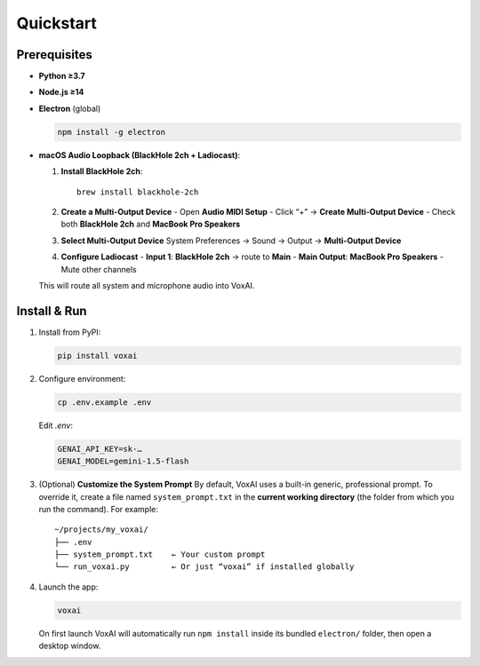 Quickstart
==========

Prerequisites
-------------

- **Python ≥3.7**  
- **Node.js ≥14**  
- **Electron** (global)  

  .. code-block:: bash

     npm install -g electron

- **macOS Audio Loopback (BlackHole 2ch + Ladiocast)**:

  1. **Install BlackHole 2ch**::

       brew install blackhole-2ch

  2. **Create a Multi-Output Device**  
     - Open **Audio MIDI Setup**  
     - Click “+” → **Create Multi-Output Device**  
     - Check both **BlackHole 2ch** and **MacBook Pro Speakers**

  3. **Select Multi-Output Device**  
     System Preferences → Sound → Output → **Multi-Output Device**

  4. **Configure Ladiocast**  
     - **Input 1**: **BlackHole 2ch** → route to **Main**  
     - **Main Output**: **MacBook Pro Speakers**  
     - Mute other channels

  This will route all system and microphone audio into VoxAI.

Install & Run
-------------

1. Install from PyPI:

   .. code-block:: bash

      pip install voxai

2. Configure environment:

   .. code-block:: bash

      cp .env.example .env

   Edit `.env`:

   .. code-block:: ini

      GENAI_API_KEY=sk-…
      GENAI_MODEL=gemini-1.5-flash

3. (Optional) **Customize the System Prompt**  
   By default, VoxAI uses a built-in generic, professional prompt. To override it, create a file named ``system_prompt.txt`` in the **current working directory** (the folder from which you run the command). For example:

   ::

     ~/projects/my_voxai/
     ├── .env
     ├── system_prompt.txt    ← Your custom prompt
     └── run_voxai.py         ← Or just “voxai” if installed globally

4. Launch the app:

   .. code-block:: bash

      voxai

   On first launch VoxAI will automatically run ``npm install`` inside its bundled ``electron/`` folder, then open a desktop window.

